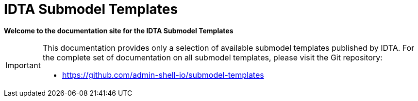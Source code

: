 = IDTA Submodel Templates

**Welcome to the documentation site for the IDTA Submodel Templates**

[IMPORTANT]
====
This documentation provides only a selection of available submodel templates published by IDTA.
For the complete set of documentation on all submodel templates, please visit the Git repository:

- https://github.com/admin-shell-io/submodel-templates
====
